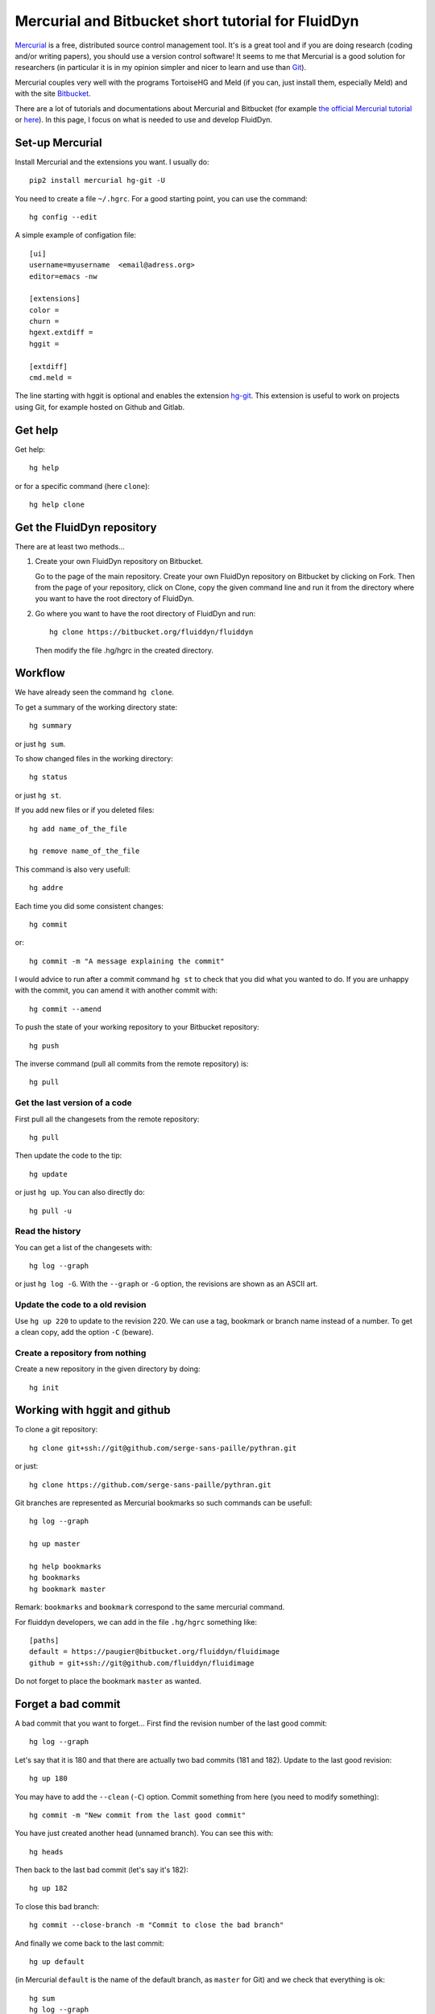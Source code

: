 Mercurial and Bitbucket short tutorial for FluidDyn
===================================================

`Mercurial <http://mercurial.selenic.com/>`_ is a free, distributed source
control management tool. It's is a great tool and if you are doing research
(coding and/or writing papers), you should use a version control software! It
seems to me that Mercurial is a good solution for researchers (in particular it
is in my opinion simpler and nicer to learn and use than `Git
<https://www.mercurial-scm.org/wiki/GitConcepts>`_).

Mercurial couples very well with the programs TortoiseHG and Meld (if you can,
just install them, especially Meld) and with the site `Bitbucket
<https://bitbucket.org>`_.

There are a lot of tutorials and documentations about Mercurial and
Bitbucket (for example `the official Mercurial tutorial
<http://mercurial.selenic.com/wiki/Tutorial>`_ or `here
<http://www.math.wisc.edu/~jeanluc/bitbucket_instructions.php>`_). In
this page, I focus on what is needed to use and develop FluidDyn.


Set-up Mercurial
----------------

Install Mercurial and the extensions you want. I usually do::

  pip2 install mercurial hg-git -U

You need to create a file ``~/.hgrc``. For a good starting point, you can use
the command::

  hg config --edit

A simple example of configation file::

  [ui]
  username=myusername  <email@adress.org>
  editor=emacs -nw

  [extensions]
  color =
  churn =
  hgext.extdiff =
  hggit =

  [extdiff]
  cmd.meld =

The line starting with hggit is optional and enables the extension `hg-git
<http://hg-git.github.io/>`_. This extension is useful to work on projects
using Git, for example hosted on Github and Gitlab.

Get help
--------

Get help::

  hg help

or for a specific command (here ``clone``)::

  hg help clone

Get the FluidDyn repository
---------------------------

There are at least two methods...

1. Create your own FluidDyn repository on Bitbucket. 

   Go to the page of the main repository. Create your own FluidDyn
   repository on Bitbucket by clicking on Fork. Then from the page of
   your repository, click on Clone, copy the given command line and
   run it from the directory where you want to have the root directory
   of FluidDyn.

2. Go where you want to have the root directory of FluidDyn and run::

     hg clone https://bitbucket.org/fluiddyn/fluiddyn

   Then modify the file .hg/hgrc in the created directory.

Workflow
--------

We have already seen the command ``hg clone``.

To get a summary of the working directory state::

  hg summary

or just ``hg sum``.

To show changed files in the working directory::

  hg status

or just ``hg st``.

If you add new files or if you deleted files::

  hg add name_of_the_file

  hg remove name_of_the_file

This command is also very usefull::

  hg addre

Each time you did some consistent changes::

  hg commit

or::

  hg commit -m "A message explaining the commit"

I would advice to run after a commit command ``hg st`` to check that you did
what you wanted to do. If you are unhappy with the commit, you can amend it
with another commit with::

  hg commit --amend

To push the state of your working repository to your Bitbucket repository::

  hg push

The inverse command (pull all commits from the remote repository) is::

  hg pull

Get the last version of a code
^^^^^^^^^^^^^^^^^^^^^^^^^^^^^^

First pull all the changesets from the remote repository::

  hg pull

Then update the code to the tip::

  hg update

or just ``hg up``. You can also directly do::

  hg pull -u

Read the history
^^^^^^^^^^^^^^^^

You can get a list of the changesets with::

  hg log --graph

or just ``hg log -G``. With the ``--graph`` or ``-G`` option, the revisions are
shown as an ASCII art.

Update the code to a old revision
^^^^^^^^^^^^^^^^^^^^^^^^^^^^^^^^^

Use ``hg up 220`` to update to the revision 220. We can use a tag, bookmark or
branch name instead of a number. To get a clean copy, add the option ``-C``
(beware).


Create a repository from nothing
^^^^^^^^^^^^^^^^^^^^^^^^^^^^^^^^

Create a new repository in the given directory by doing::

  hg init


Working with hggit and github
-----------------------------

To clone a git repository::

  hg clone git+ssh://git@github.com/serge-sans-paille/pythran.git

or just::

  hg clone https://github.com/serge-sans-paille/pythran.git

Git branches are represented as Mercurial bookmarks so such commands can be
usefull::

  hg log --graph

  hg up master

  hg help bookmarks
  hg bookmarks
  hg bookmark master

Remark: ``bookmarks`` and ``bookmark`` correspond to the same mercurial
command.

For fluiddyn developers, we can add in the file ``.hg/hgrc`` something like::

  [paths]
  default = https://paugier@bitbucket.org/fluiddyn/fluidimage
  github = git+ssh://git@github.com/fluiddyn/fluidimage

Do not forget to place the bookmark ``master`` as wanted.

Forget a bad commit
-------------------

A bad commit that you want to forget... First find the revision number of
the last good commit::

  hg log --graph

Let's say that it is 180 and that there are actually two bad commits (181 and
182). Update to the last good revision::

  hg up 180

You may have to add the ``--clean`` (``-C``) option. Commit something from here
(you need to modify something)::

  hg commit -m "New commit from the last good commit"

You have just created another head (unnamed branch). You can see this with::

  hg heads

Then back to the last bad commit (let's say it's 182)::

  hg up 182

To close this bad branch::

  hg commit --close-branch -m "Commit to close the bad branch"

And finally we come back to the last commit::

  hg up default

(in Mercurial ``default`` is the name of the default branch, as ``master`` for
Git) and we check that everything is ok::

  hg sum
  hg log --graph


Delete a bookmark in a remote repository (close a remote Git branch)
--------------------------------------------------------------------

With Mercurial, `we can
do <https://stackoverflow.com/questions/6825355/how-do-i-delete-a-remote-bookmark-in-mercurial>`_::

  hg bookmark --delete <bookmark name>
  hg push --bookmark <bookmark name>

Unfortunately, it does not work for a remote Git repository (with hg-git).  We
have to use a Git client, clone the repository with Git and do `something like
<https://stackoverflow.com/a/10999165/1779806>`_::

  # this deletes the branch locally
  git branch --delete <branch name>
  # this deletes the branch in the remote repository
  git push origin --delete <branch name>
